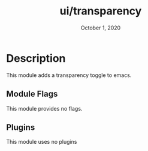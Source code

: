 #+TITLE: ui/transparency
#+DATE: October 1, 2020
#+SINCE: 2.0.9
#+STARTUP: inlineimages

* Table of Contenct :TOC_3:noexport:
- [[#description][Description]]
  - [[#module-flags][Module Flags]]
  - [[#plugins][Plugins]]

* Description
  This module adds a transparency toggle to emacs.

** Module Flags
This module provides no flags.

** Plugins
This module uses no plugins
